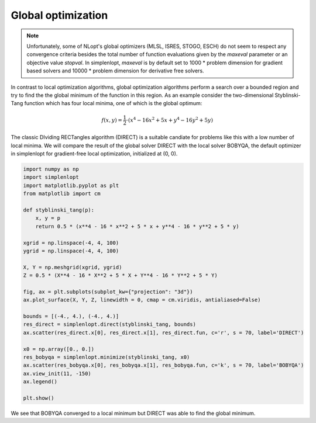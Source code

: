 .. _tutorial:

Global optimization
==================================================

.. note::
    Unfortunately, some of NLopt's global optimizers (MLSL, ISRES, STOGO, ESCH) do not seem to respect any convergence criteria besides the total number 
    of function evaluations given by the *maxeval* parameter or an objective value *stopval*. In simplenlopt, *maxeval* is by default set to 1000 * problem dimension 
    for gradient based solvers and 10000 * problem dimension for derivative free solvers. 

In contrast to local optimization algorithms, global optimization algorithms perform a search over a bounded region and try to find the
the global minimum of the function in this region. As an example consider the two-dimensional 
Styblinski-Tang function which has four local minima, one of which is the global optimum:

.. math::

    f(x, y) = \frac{1}{2} \cdot (x^4 - 16x^2 + 5x + y^4 - 16y^2 + 5y)

The classic DIviding RECTangles algorithm (DIRECT) is a suitable candiate for problems like this 
with a low number of local minima. We will compare the result of the global solver DIRECT with the local solver BOBYQA, the default
optimizer in simplenlopt for gradient-free local optimization, initialized at (0, 0).

.. code-block:: python

    import numpy as np
    import simplenlopt
    import matplotlib.pyplot as plt
    from matplotlib import cm

    def styblinski_tang(p):
        x, y = p
        return 0.5 * (x**4 - 16 * x**2 + 5 * x + y**4 - 16 * y**2 + 5 * y)

    xgrid = np.linspace(-4, 4, 100)
    ygrid = np.linspace(-4, 4, 100)

    X, Y = np.meshgrid(xgrid, ygrid)
    Z = 0.5 * (X**4 - 16 * X**2 + 5 * X + Y**4 - 16 * Y**2 + 5 * Y)

    fig, ax = plt.subplots(subplot_kw={"projection": "3d"})
    ax.plot_surface(X, Y, Z, linewidth = 0, cmap = cm.viridis, antialiased=False)

    bounds = [(-4., 4.), (-4., 4.)]
    res_direct = simplenlopt.direct(styblinski_tang, bounds)
    ax.scatter(res_direct.x[0], res_direct.x[1], res_direct.fun, c='r', s = 70, label='DIRECT')

    x0 = np.array([0., 0.])
    res_bobyqa = simplenlopt.minimize(styblinski_tang, x0)
    ax.scatter(res_bobyqa.x[0], res_bobyqa.x[1], res_bobyqa.fun, c='k', s = 70, label='BOBYQA')
    ax.view_init(11, -150)
    ax.legend()

    plt.show()
      
.. image:: Styblinski_Tang.png
   :width: 500

We see that BOBYQA converged to a local minimum but DIRECT was able to find the global minimum. 